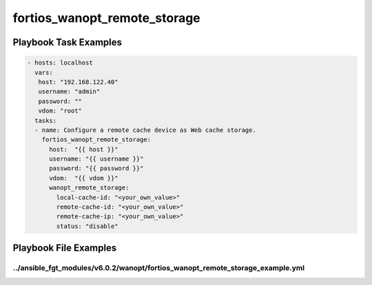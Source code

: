 =============================
fortios_wanopt_remote_storage
=============================


Playbook Task Examples
----------------------

.. code-block:: yaml

    - hosts: localhost
      vars:
       host: "192.168.122.40"
       username: "admin"
       password: ""
       vdom: "root"
      tasks:
      - name: Configure a remote cache device as Web cache storage.
        fortios_wanopt_remote_storage:
          host:  "{{ host }}"
          username: "{{ username }}"
          password: "{{ password }}"
          vdom:  "{{ vdom }}"
          wanopt_remote_storage:
            local-cache-id: "<your_own_value>"
            remote-cache-id: "<your_own_value>"
            remote-cache-ip: "<your_own_value>"
            status: "disable"



Playbook File Examples
----------------------


../ansible_fgt_modules/v6.0.2/wanopt/fortios_wanopt_remote_storage_example.yml
++++++++++++++++++++++++++++++++++++++++++++++++++++++++++++++++++++++++++++++

.. code-block:: yaml
            - hosts: localhost
      vars:
       host: "192.168.122.40"
       username: "admin"
       password: ""
       vdom: "root"
      tasks:
      - name: Configure a remote cache device as Web cache storage.
        fortios_wanopt_remote_storage:
          host:  "{{ host }}"
          username: "{{ username }}"
          password: "{{ password }}"
          vdom:  "{{ vdom }}"
          wanopt_remote_storage:
            local-cache-id: "<your_own_value>"
            remote-cache-id: "<your_own_value>"
            remote-cache-ip: "<your_own_value>"
            status: "disable"




